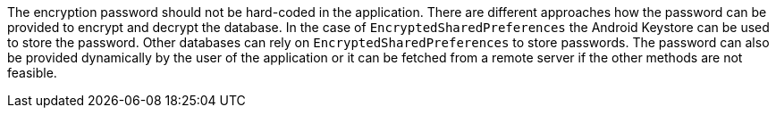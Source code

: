 The encryption password should not be hard-coded in the application. There are different approaches how the password can be provided to encrypt and decrypt the database. In the case of `EncryptedSharedPreferences` the Android Keystore can be used to store the password. Other databases can rely on `EncryptedSharedPreferences` to store passwords. The password can also be provided dynamically by the user of the application or it can be fetched from a remote server if the other methods are not feasible.
